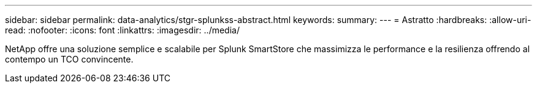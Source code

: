 ---
sidebar: sidebar 
permalink: data-analytics/stgr-splunkss-abstract.html 
keywords:  
summary:  
---
= Astratto
:hardbreaks:
:allow-uri-read: 
:nofooter: 
:icons: font
:linkattrs: 
:imagesdir: ../media/


[role="lead"]
NetApp offre una soluzione semplice e scalabile per Splunk SmartStore che massimizza le performance e la resilienza offrendo al contempo un TCO convincente.
